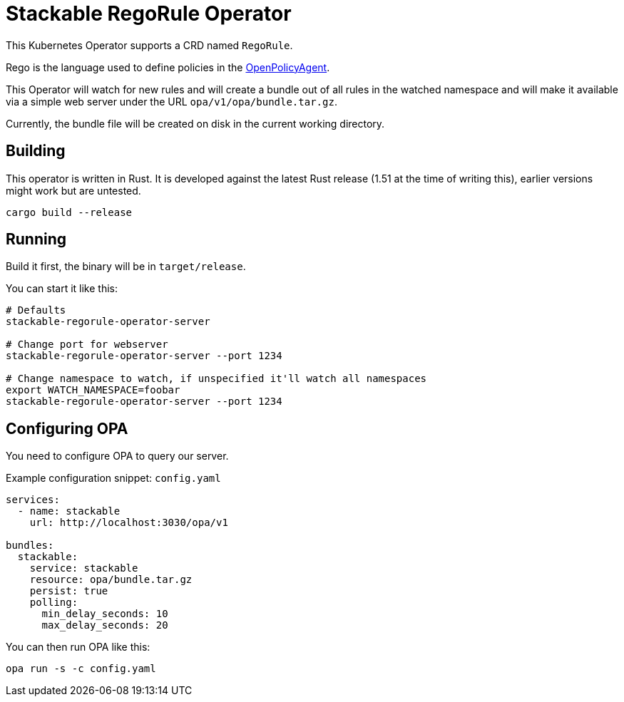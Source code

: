 = Stackable RegoRule Operator

This Kubernetes Operator supports a CRD named `RegoRule`.

Rego is the language used to define policies in the https://www.openpolicyagent.org/[OpenPolicyAgent].

This Operator will watch for new rules and will create a bundle out of all rules in the watched namespace and will make it available via a simple web server under the URL `opa/v1/opa/bundle.tar.gz`.

Currently, the bundle file will be created on disk in the current working directory.

== Building

This operator is written in Rust.
It is developed against the latest Rust release (1.51 at the time of writing this), earlier versions might work but are untested.

    cargo build --release

== Running

Build it first, the binary will be in `target/release`.

.You can start it like this:
[source]
----
# Defaults
stackable-regorule-operator-server

# Change port for webserver
stackable-regorule-operator-server --port 1234

# Change namespace to watch, if unspecified it'll watch all namespaces
export WATCH_NAMESPACE=foobar
stackable-regorule-operator-server --port 1234
----

== Configuring OPA

You need to configure OPA to query our server.

.Example configuration snippet: `config.yaml`
[source,yaml]
----
services:
  - name: stackable
    url: http://localhost:3030/opa/v1

bundles:
  stackable:
    service: stackable
    resource: opa/bundle.tar.gz
    persist: true
    polling:
      min_delay_seconds: 10
      max_delay_seconds: 20
----

You can then run OPA like this:

    opa run -s -c config.yaml
